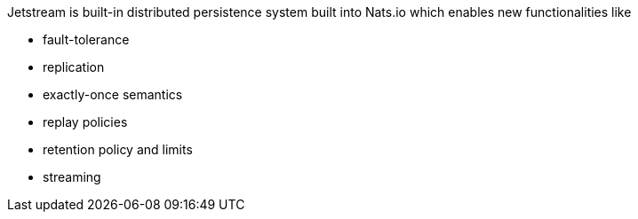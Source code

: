 Jetstream is built-in distributed persistence system built into Nats.io which enables new functionalities like

- fault-tolerance
- replication
- exactly-once semantics
- replay policies
- retention policy and limits
- streaming
